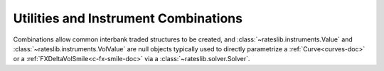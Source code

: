 .. _combinations-doc:

.. ipython:: python
   :suppress:

   from rateslib.instruments import *
   from datetime import datetime as dt

**************************************
Utilities and Instrument Combinations
**************************************

Combinations allow common interbank traded structures to be
created, and :class:`~rateslib.instruments.Value` and :class:`~rateslib.instruments.VolValue` are
null objects typically used to directly parametrize a :ref:`Curve<curves-doc>` or
a :ref:`FXDeltaVolSmile<c-fx-smile-doc>` via a
:class:`~rateslib.solver.Solver`.

.. inheritance-diagram:: rateslib.instruments.Fly rateslib.instruments.Spread rateslib.instruments.Value rateslib.instruments.VolValue  rateslib.instruments.Portfolio
   :private-bases:
   :parts: 1

.. autosummary::
   rateslib.instruments.Value
   rateslib.instruments.VolValue
   rateslib.instruments.Spread
   rateslib.instruments.Fly
   rateslib.instruments.Portfolio
